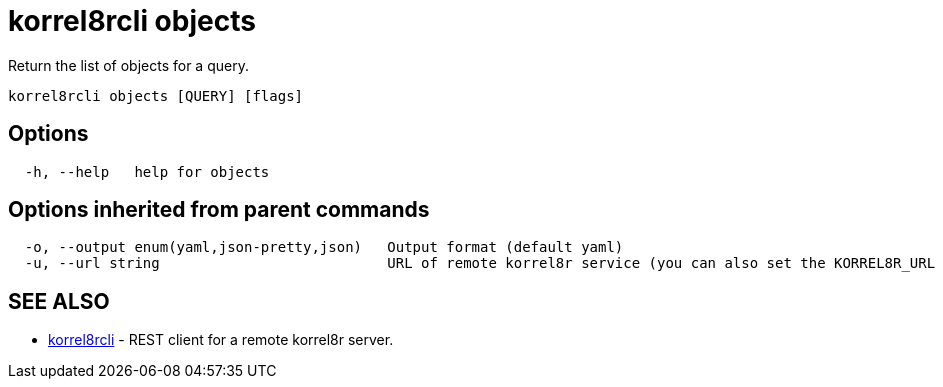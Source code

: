 = korrel8rcli objects

Return the list of objects for a query.

----
korrel8rcli objects [QUERY] [flags]
----

== Options

----
  -h, --help   help for objects
----

== Options inherited from parent commands

----
  -o, --output enum(yaml,json-pretty,json)   Output format (default yaml)
  -u, --url string                           URL of remote korrel8r service (you can also set the KORREL8R_URL environment variable)
----

== SEE ALSO

* xref:korrel8rcli.adoc[korrel8rcli]	 - REST client for a remote korrel8r server.
